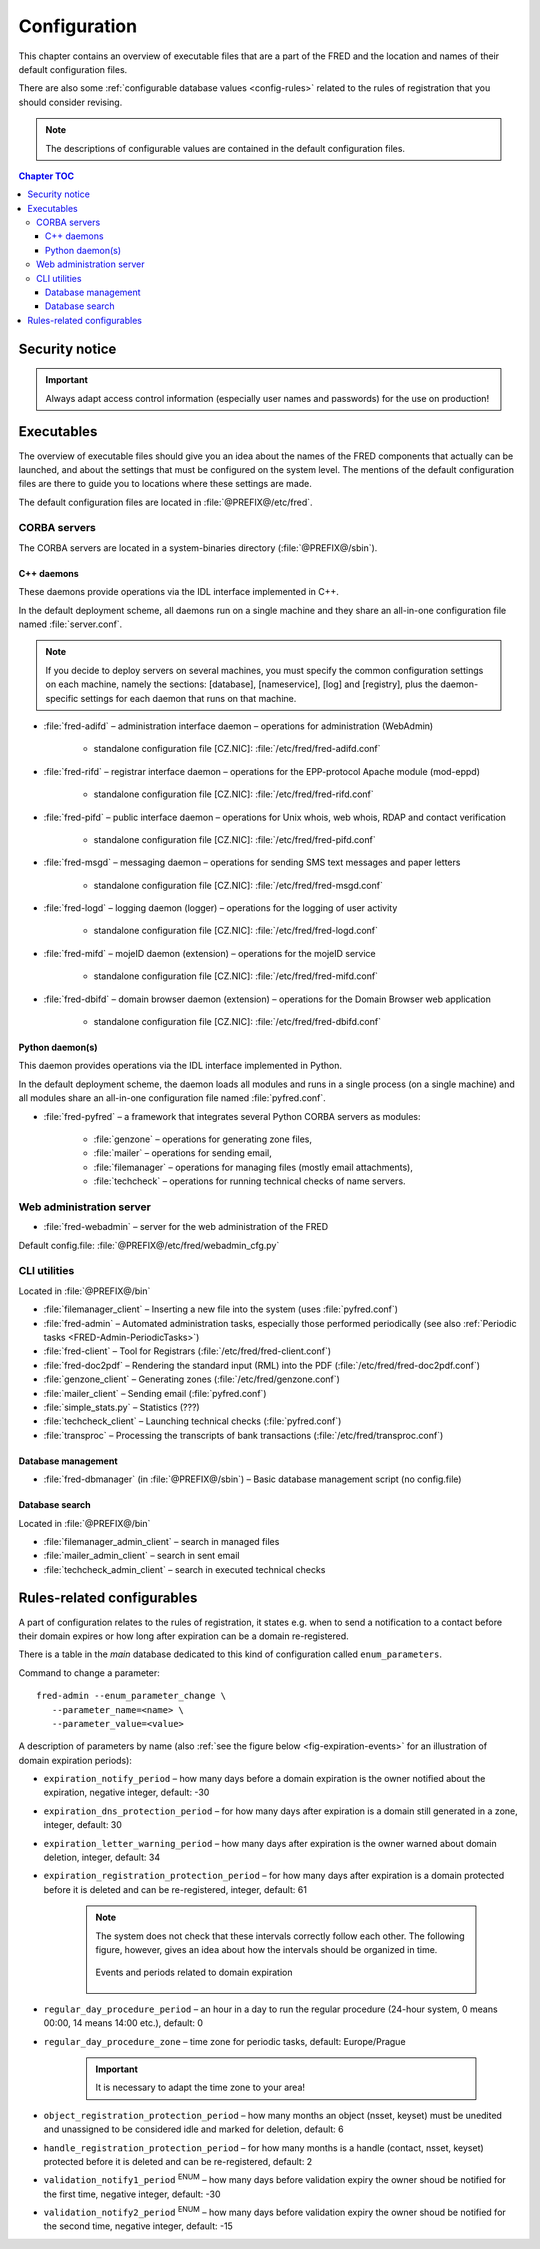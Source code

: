 
.. _FRED-Admin-Config:

Configuration
=========================

.. only:: mode_structure

   .. struct-start

   **Sources:** NOTES + IVIEW + translate :ref:`??? <src>`
   | **AoW:** 0.5 day (translation)

   **Chapter outline:**

   * Overview of executables and the default config.files
      * Main and supporting programs with short descriptions
      * List of config.files with default locations
   * Configurable database values
      * table:enum_parameters

   .. struct-end

This chapter contains an overview of executable files that are a part of the FRED
and the location and names of their default configuration files.

There are also some :ref:`configurable database values <config-rules>` related
to the rules of registration that you should consider revising.

.. Note:: The descriptions of configurable values are contained in the default
   configuration files.

.. contents:: Chapter TOC
   :local:

Security notice
---------------

.. Important::
   Always adapt access control information (especially user names and passwords)
   for the use on production!

Executables
-------------

The overview of executable files should give you an idea about the names
of the FRED components that actually can be launched,
and about the settings that must be configured on the system level.
The mentions of the default configuration files are there to guide you
to locations where these settings are made.

The default configuration files are located in :file:`@PREFIX@/etc/fred`.

CORBA servers
^^^^^^^^^^^^^

The CORBA servers are located in a system-binaries directory (:file:`@PREFIX@/sbin`).

C++ daemons
~~~~~~~~~~~
These daemons provide operations via the IDL interface implemented in C++.

In the default deployment scheme, all daemons run
on a single machine and they share an all-in-one configuration file
named :file:`server.conf`.

.. Note::

   If you decide to deploy servers on several machines,
   you must specify the common configuration settings on each machine,
   namely the sections: [database], [nameservice], [log] and [registry],
   plus the daemon-specific settings for each daemon that runs on that machine.

* :file:`fred-adifd` – administration interface daemon – operations for
  administration (WebAdmin)

   * standalone configuration file [CZ.NIC]: :file:`/etc/fred/fred-adifd.conf`

* :file:`fred-rifd` – registrar interface daemon – operations for the
  EPP-protocol Apache module (mod-eppd)

   * standalone configuration file [CZ.NIC]: :file:`/etc/fred/fred-rifd.conf`

* :file:`fred-pifd` – public interface daemon – operations for Unix whois,
  web whois, RDAP and contact verification

   * standalone configuration file [CZ.NIC]: :file:`/etc/fred/fred-pifd.conf`

* :file:`fred-msgd` – messaging daemon – operations for sending SMS text
  messages and paper letters

   * standalone configuration file [CZ.NIC]: :file:`/etc/fred/fred-msgd.conf`

* :file:`fred-logd` – logging daemon (logger) – operations for the logging
  of user activity

   * standalone configuration file [CZ.NIC]: :file:`/etc/fred/fred-logd.conf`

* :file:`fred-mifd` – mojeID daemon (extension) – operations for the mojeID
  service

   * standalone configuration file [CZ.NIC]: :file:`/etc/fred/fred-mifd.conf`

* :file:`fred-dbifd` – domain browser daemon (extension) – operations for
  the Domain Browser web application

   * standalone configuration file [CZ.NIC]: :file:`/etc/fred/fred-dbifd.conf`

Python daemon(s)
~~~~~~~~~~~~~~~~
This daemon provides operations via the IDL interface implemented in Python.

In the default deployment scheme, the daemon loads all modules and runs
in a single process (on a single machine) and all modules share an all-in-one
configuration file named :file:`pyfred.conf`.

* :file:`fred-pyfred` – a framework that integrates several Python CORBA
  servers as modules:

   * :file:`genzone` – operations for generating zone files,
   * :file:`mailer` – operations for sending email,
   * :file:`filemanager` – operations for managing files (mostly email attachments),
   * :file:`techcheck` – operations for running technical checks of name servers.


Web administration server
^^^^^^^^^^^^^^^^^^^^^^^^^

* :file:`fred-webadmin` – server for the web administration of the FRED

Default config.file: :file:`@PREFIX@/etc/fred/webadmin_cfg.py`

CLI utilities
^^^^^^^^^^^^^
Located in :file:`@PREFIX@/bin`

* :file:`filemanager_client` – Inserting a new file into the system
  (uses :file:`pyfred.conf`)
* :file:`fred-admin` – Automated administration tasks, especially those
  performed periodically
  (see also :ref:`Periodic tasks <FRED-Admin-PeriodicTasks>`)
* :file:`fred-client` – Tool for Registrars (:file:`/etc/fred/fred-client.conf`)
* :file:`fred-doc2pdf` – Rendering the standard input (RML) into the PDF
  (:file:`/etc/fred/fred-doc2pdf.conf`)
* :file:`genzone_client` – Generating zones (:file:`/etc/fred/genzone.conf`)
* :file:`mailer_client` – Sending email (:file:`pyfred.conf`)
* :file:`simple_stats.py` – Statistics (???)
* :file:`techcheck_client` – Launching technical checks (:file:`pyfred.conf`)
* :file:`transproc` – Processing the transcripts of bank transactions
  (:file:`/etc/fred/transproc.conf`)

Database management
~~~~~~~~~~~~~~~~~~~
* :file:`fred-dbmanager` (in :file:`@PREFIX@/sbin`) – Basic database management
  script (no config.file)

Database search
~~~~~~~~~~~~~~~
Located in :file:`@PREFIX@/bin`

* :file:`filemanager_admin_client` – search in managed files
* :file:`mailer_admin_client` – search in sent email
* :file:`techcheck_admin_client` – search in executed technical checks


.. todo:: where to find configuration of Apache modules


.. _config-rules:

Rules-related configurables
----------------------------

A part of configuration relates to the rules of registration, it states e.g.
when to send a notification to a contact before their domain expires or
how long after expiration can be a domain re-registered.

There is a table in the *main* database dedicated to this kind of configuration
called ``enum_parameters``.

Command to change a parameter::

   fred-admin --enum_parameter_change \
      --parameter_name=<name> \
      --parameter_value=<value>

A description of parameters by name (also :ref:`see the figure below <fig-expiration-events>` for an illustration of domain expiration periods):

* ``expiration_notify_period`` – how many days before a domain expiration
  is the owner notified about the expiration, negative integer,
  default: -30
* ``expiration_dns_protection_period`` – for how many days after expiration
  is a domain still generated in a zone, integer,
  default: 30
* ``expiration_letter_warning_period`` – how many days after expiration
  is the owner warned about domain deletion, integer,
  default: 34
* ``expiration_registration_protection_period`` – for how many days
  after expiration is a domain protected before it is deleted and
  can be re-registered, integer,
  default: 61

   .. Note:: The system does not check that these intervals correctly follow
      each other. The following figure, however, gives an idea about how
      the intervals should be organized in time.

      .. _fig-expiration-events:

      .. figure:: _graphics/expiration_events.png
         :alt: Illustration of events and periods related to domain expiration
         :align: center

         Events and periods related to domain expiration

* ``regular_day_procedure_period`` – an hour in a day to run the regular
  procedure (24-hour system, 0 means 00:00, 14 means 14:00 etc.),
  default: 0
* ``regular_day_procedure_zone`` – time zone for periodic tasks,
  default: Europe/Prague

   .. Important:: It is necessary to adapt the time zone to your area!

* ``object_registration_protection_period`` – how many months an object
  (nsset, keyset) must be unedited and unassigned to be considered idle and
  marked for deletion,
  default: 6
* ``handle_registration_protection_period`` – for how many months is a handle
  (contact, nsset, keyset) protected before it is deleted and
  can be re-registered,
  default: 2
* ``validation_notify1_period`` :sup:`ENUM` – how many days before validation
  expiry the owner shoud be notified for the first time, negative integer,
  default: -30
* ``validation_notify2_period`` :sup:`ENUM` – how many days before validation
  expiry the owner shoud be notified for the second time, negative integer,
  default: -15

.. todo::

   * roid_suffix (default: EPP)
   * regular_day_outzone_procedure_period (default: 14)
   * outzone_unguarded_email_warning_period (default: 25)

.. todo:: Pricing configurables

   * table:request_fee_parameter (.count_free_base+.count_free_per_domain)
   * table:request_fee_registrar_parameter (.request_price_limit)
